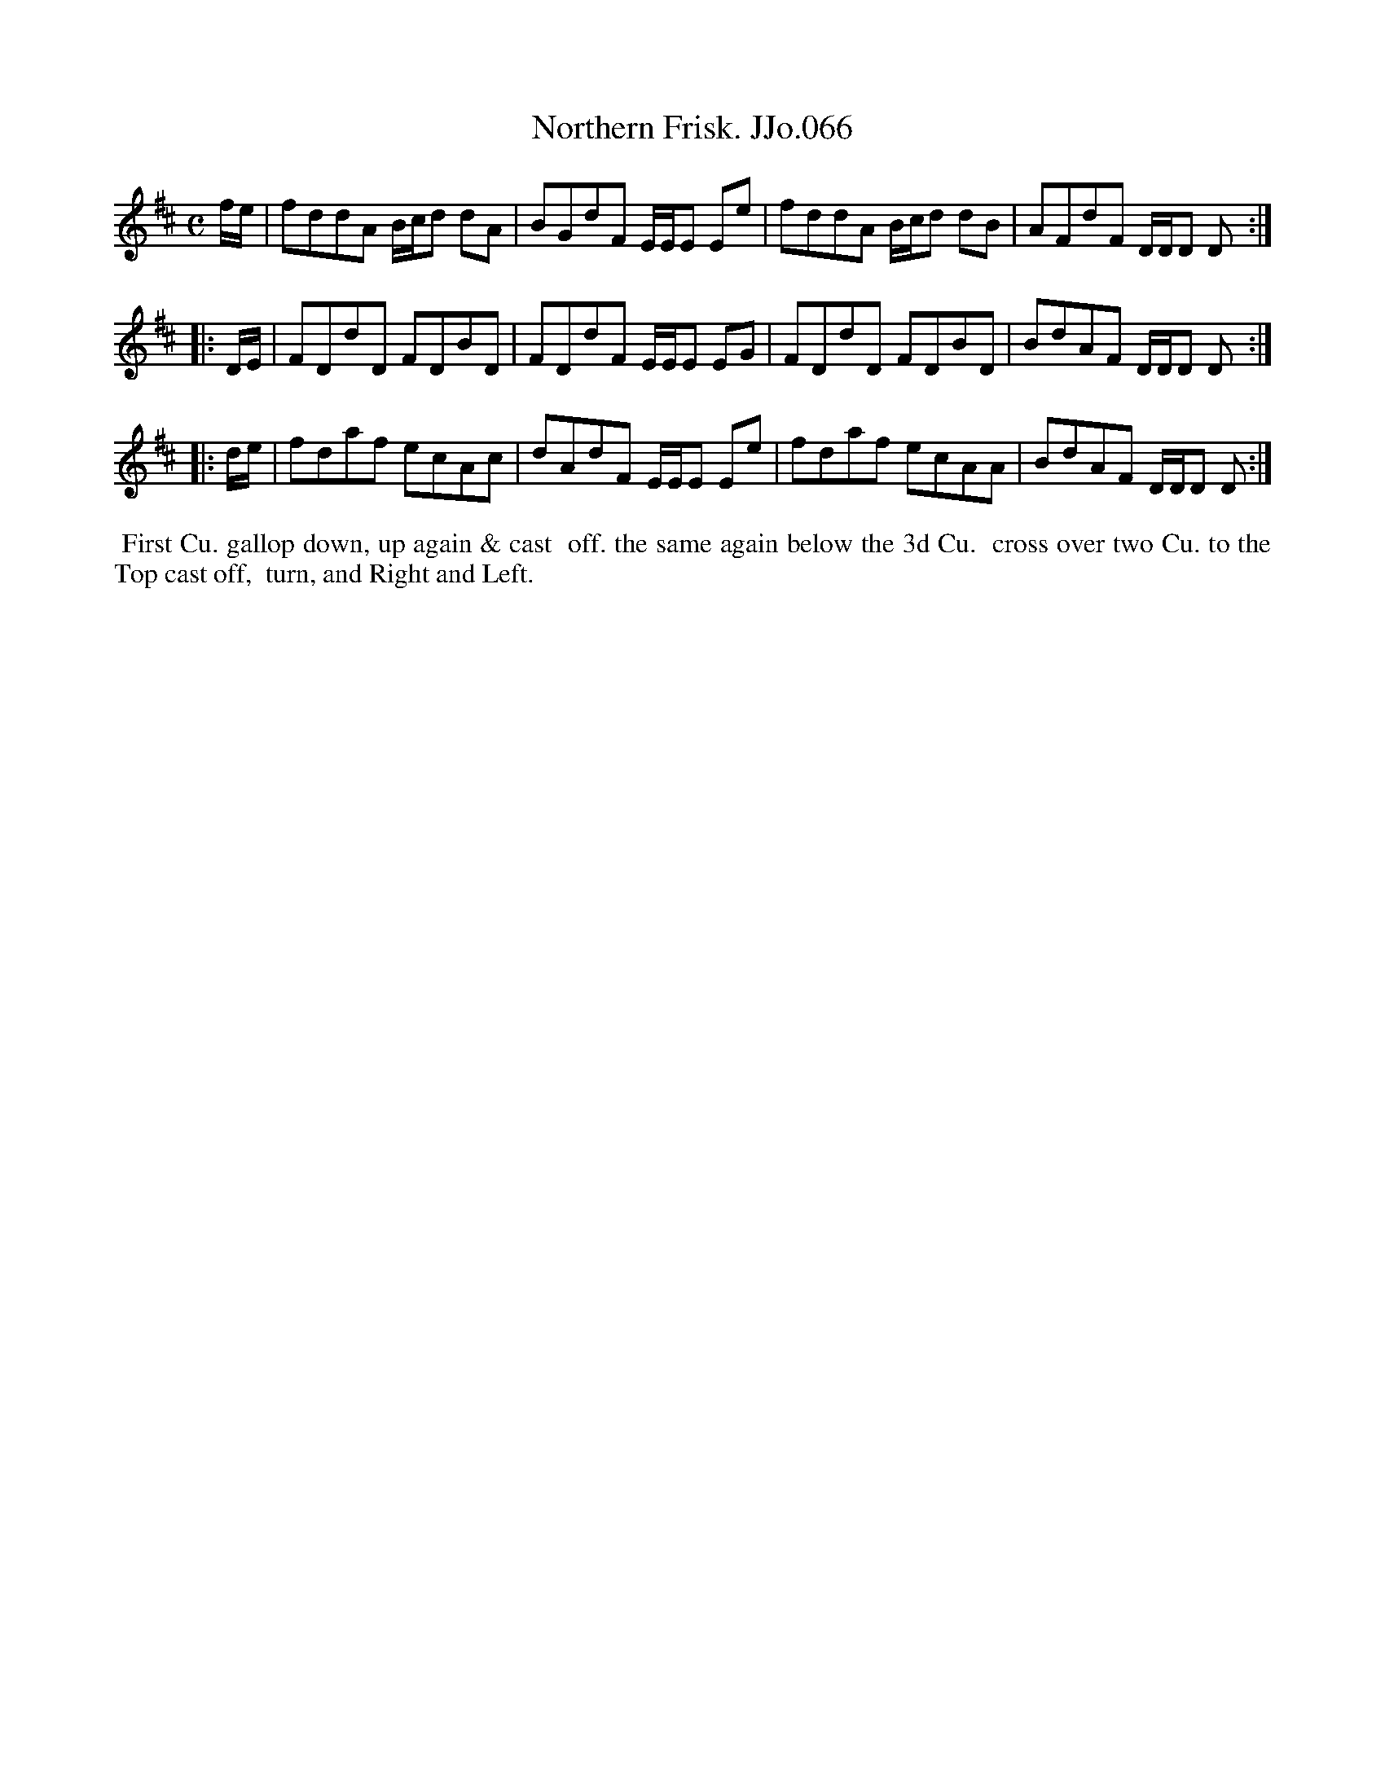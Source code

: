 X:66
T:Northern Frisk. JJo.066
B:J.Johnson Choice Collection Vol 8 1758
Z:vmp.Simon Wilson 2013 www.village-music-project.org.uk
Z:Dance added by John Chambers 2017
M:C
L:1/8
%Q:1/2=80
K:D
   f/e/ |\
fddA B/c/d dA | BGdF E/E/E Ee |\
fddA B/c/d dB | AFdF D/D/D D :|
|: D/E/ |\
FDdD FDBD | FDdF E/E/E EG |\
FDdD FDBD | BdAF D/D/D D :|
|: d/e/ |\
fdaf ecAc | dAdF E/E/E Ee |\
fdaf ecAA | BdAF D/D/D D :|
%%begintext align
%% First Cu. gallop down, up again & cast
%% off. the same again below the 3d Cu.
%% cross over two Cu. to the Top cast off,
%% turn, and Right and Left.
%%endtext
